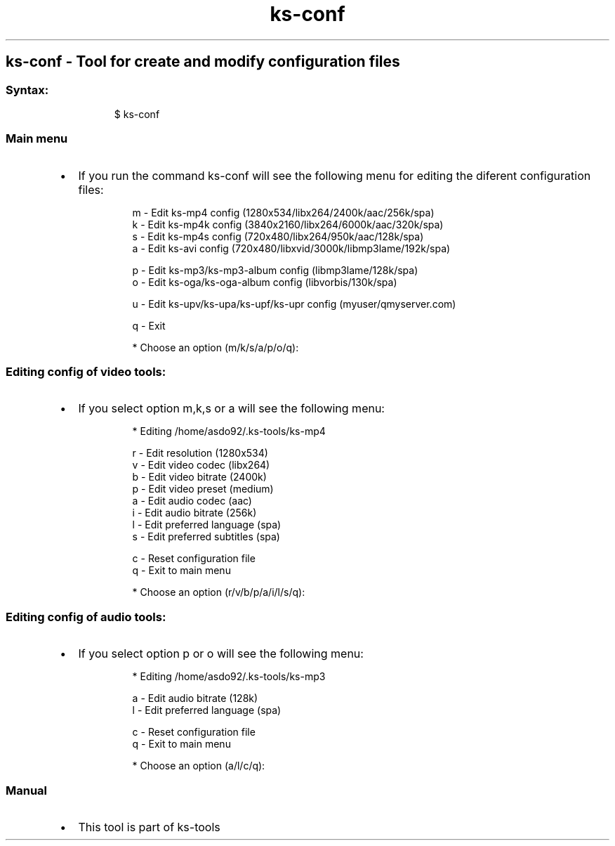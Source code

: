 .\" Automatically generated by Pandoc 3.1.11.1
.\"
.TH "ks-conf" "1" "Oct 04, 2025" "2025-10-04" "Tool for create and modify configuration files"
.SH ks\-conf \- Tool for create and modify configuration files
.SS Syntax:
.IP
.EX
$ ks\-conf
.EE
.SS Main menu
.IP \[bu] 2
If you run the command \f[CR]ks\-conf\f[R] will see the following menu
for editing the diferent configuration files:
.RS 2
.IP
.EX
m \- Edit ks\-mp4 config (1280x534/libx264/2400k/aac/256k/spa)
k \- Edit ks\-mp4k config (3840x2160/libx264/6000k/aac/320k/spa)
s \- Edit ks\-mp4s config (720x480/libx264/950k/aac/128k/spa)
a \- Edit ks\-avi config (720x480/libxvid/3000k/libmp3lame/192k/spa)

p \- Edit ks\-mp3/ks\-mp3\-album config (libmp3lame/128k/spa)
o \- Edit ks\-oga/ks\-oga\-album config (libvorbis/130k/spa)

u \- Edit ks\-upv/ks\-upa/ks\-upf/ks\-upr config (myuser/qmyserver.com)

q \- Exit

* Choose an option (m/k/s/a/p/o/q): 
.EE
.RE
.SS Editing config of video tools:
.IP \[bu] 2
If you select option \f[CR]m\f[R],\f[CR]k\f[R],\f[CR]s\f[R] or
\f[CR]a\f[R] will see the following menu:
.RS 2
.IP
.EX
* Editing /home/asdo92/.ks\-tools/ks\-mp4

r \- Edit resolution (1280x534)
v \- Edit video codec (libx264)
b \- Edit video bitrate (2400k)
p \- Edit video preset (medium)
a \- Edit audio codec (aac)
i \- Edit audio bitrate (256k)
l \- Edit preferred language (spa)
s \- Edit preferred subtitles (spa)

c \- Reset configuration file
q \- Exit to main menu

* Choose an option (r/v/b/p/a/i/l/s/q):
.EE
.RE
.SS Editing config of audio tools:
.IP \[bu] 2
If you select option \f[CR]p\f[R] or \f[CR]o\f[R] will see the following
menu:
.RS 2
.IP
.EX
* Editing /home/asdo92/.ks\-tools/ks\-mp3

a \- Edit audio bitrate (128k)
l \- Edit preferred language (spa)

c \- Reset configuration file
q \- Exit to main menu

* Choose an option (a/l/c/q):
.EE
.RE
.SS Manual
.IP \[bu] 2
This tool is part of ks-tools

